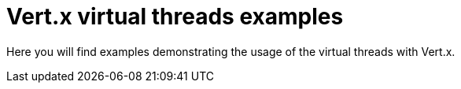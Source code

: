 = Vert.x virtual threads examples

Here you will find examples demonstrating the usage of the virtual threads with Vert.x.

